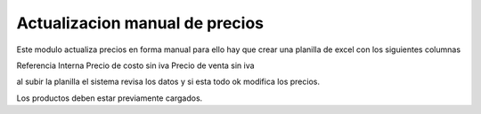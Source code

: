 ===============================
Actualizacion manual de precios
===============================

Este modulo actualiza precios en forma manual para ello hay que crear una
planilla de excel con los siguientes columnas

Referencia Interna
Precio de costo sin iva
Precio de venta sin iva

al subir la planilla el sistema revisa los datos y si esta todo ok modifica
los precios.

Los productos deben estar previamente cargados.